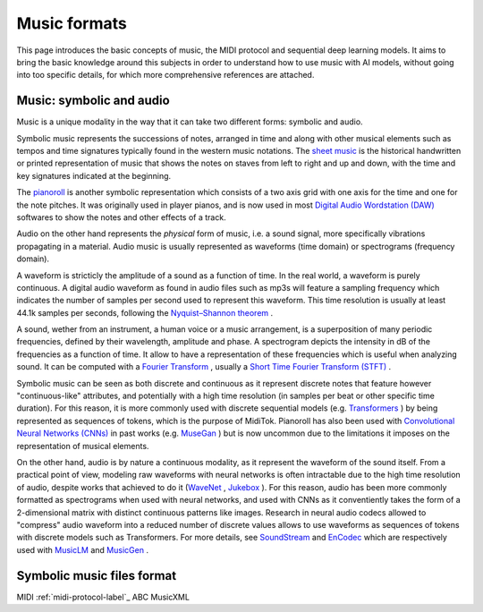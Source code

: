 ===================================
Music formats
===================================

This page introduces the basic concepts of music, the MIDI protocol and sequential deep learning models. It aims to bring the basic knowledge around this subjects in order to understand how to use music with AI models, without going into too specific details, for which more comprehensive references are attached.

Music: symbolic and audio
---------------------------

Music is a unique modality in the way that it can take two different forms: symbolic and audio.

Symbolic music represents the successions of notes, arranged in time and along with other musical elements such as tempos and time signatures typically found in the western music notations. The `sheet music <https://en.wikipedia.org/wiki/Sheet_music>`_ is the historical handwritten or printed representation of music that shows the notes on staves from left to right and up and down, with the time and key signatures indicated at the beginning.

.. image:: /assets/bases/sheet_music.png
  :width: 800
  :alt: A sheet music.

The `pianoroll <https://en.wikipedia.org/wiki/Piano_roll>`_ is another symbolic representation which consists of a two axis grid with one axis for the time and one for the note pitches. It was originally used in player pianos, and is now used in most `Digital Audio Wordstation (DAW) <https://en.wikipedia.org/wiki/Digital_audio_workstation>`_ softwares to show the notes and other effects of a track.

.. image:: /assets/bases/pianoroll_daw.png
  :width: 800
  :alt: A piano roll view in the Logic Pro X DAW.

Audio on the other hand represents the *physical* form of music, i.e. a sound signal, more specifically vibrations propagating in a material. Audio music is usually represented as waveforms (time domain) or spectrograms (frequency domain).

A waveform is stricticly the amplitude of a sound as a function of time. In the real world, a waveform is purely continuous. A digital audio waveform as found in audio files such as mp3s will feature a sampling frequency which indicates the number of samples per second used to represent this waveform. This time resolution is usually at least 44.1k samples per seconds, following the `Nyquist–Shannon theorem <https://en.wikipedia.org/wiki/Nyquist–Shannon_sampling_theorem>`_ .

A sound, wether from an instrument, a human voice or a music arrangement, is a superposition of many periodic frequencies, defined by their wavelength, amplitude and phase. A spectrogram depicts the intensity in dB of the frequencies as a function of time. It allow to have a representation of these frequencies which is useful when analyzing sound. It can be computed with a `Fourier Transform <https://en.wikipedia.org/wiki/Fourier_transform>`_ , usually a `Short Time Fourier Transform (STFT) <https://ieeexplore.ieee.org/document/1164317>`_ .

.. image:: /assets/bases/spectrogram.png
  :width: 800
  :alt: The spectrogram of a sound, abscissa is time, ordinate is frequency and the color represents the intensity in dB.

Symbolic music can be seen as both discrete and continuous as it represent discrete notes that feature however "continuous-like" attributes, and potentially with a high time resolution (in samples per beat or other specific time duration). For this reason, it is more commonly used with discrete sequential models (e.g. `Transformers <https://papers.nips.cc/paper_files/paper/2017/hash/3f5ee243547dee91fbd053c1c4a845aa-Abstract.html>`_ ) by being represented as sequences of tokens, which is the purpose of MidiTok. Pianoroll has also been used with `Convolutional Neural Networks (CNNs) <https://en.wikipedia.org/wiki/Convolutional_neural_network>`_ in past works (e.g. `MuseGan <https://aaai.org/papers/11312-musegan-multi-track-sequential-generative-adversarial-networks-for-symbolic-music-generation-and-accompaniment/>`_ ) but is now uncommon due to the limitations it imposes on the representation of musical elements.

On the other hand, audio is by nature a continuous modality, as it represent the waveform of the sound itself. From a practical point of view, modeling raw waveforms with neural networks is often intractable due to the high time resolution of audio, despite works that achieved to do it (`WaveNet <https://arxiv.org/pdf/1609.03499>`_ , `Jukebox <https://openai.com/index/jukebox/>`_ ). For this reason, audio has been more commonly formatted as spectrograms when used with neural networks, and used with CNNs as it conventiently takes the form of a 2-dimensional matrix with distinct continuous patterns like images.
Research in neural audio codecs allowed to "compress" audio waveform into a reduced number of discrete values allows to use waveforms as sequences of tokens with discrete models such as Transformers. For more details, see `SoundStream <https://ieeexplore.ieee.org/document/9625818>`_ and `EnCodec <https://openreview.net/forum?id=ivCd8z8zR2>`_ which are respectively used with `MusicLM <https://arxiv.org/abs/2301.11325>`_ and `MusicGen <https://proceedings.neurips.cc/paper_files/paper/2023/hash/94b472a1842cd7c56dcb125fb2765fbd-Abstract-Conference.html>`_ .


Symbolic music files format
-----------------------------

MIDI :ref:`midi-protocol-label`_
ABC
MusicXML

